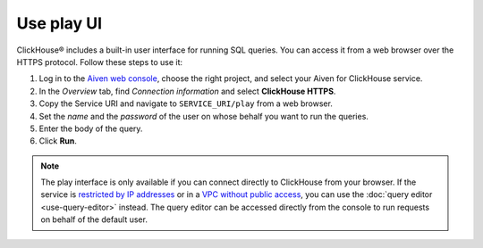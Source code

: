 Use play UI
============

ClickHouse® includes a built-in user interface for running SQL queries. You can access it from a web browser over the HTTPS protocol. Follow these steps to use it:

1. Log in to the `Aiven web console <https://console.aiven.io/>`_, choose the right project, and select your Aiven for ClickHouse service.
#. In the *Overview* tab, find *Connection information* and select **ClickHouse HTTPS**.
#. Copy the Service URI and navigate to ``SERVICE_URI/play`` from a web browser.
#. Set the *name* and the *password* of the user on whose behalf you want to run the queries.
#. Enter the body of the query.
#. Click **Run**.

.. note::
    The play interface is only available if you can connect directly to ClickHouse from your browser. If the service is `restricted by IP addresses <https://developer.aiven.io/docs/platform/howto/restrict-access.html>`_ or in a `VPC without public access <https://developer.aiven.io/docs/platform/howto/public-access-in-vpc.html>`_, you can use the :doc:`query editor <use-query-editor>` instead.
    The query editor can be accessed directly from the console to run requests on behalf of the default user.